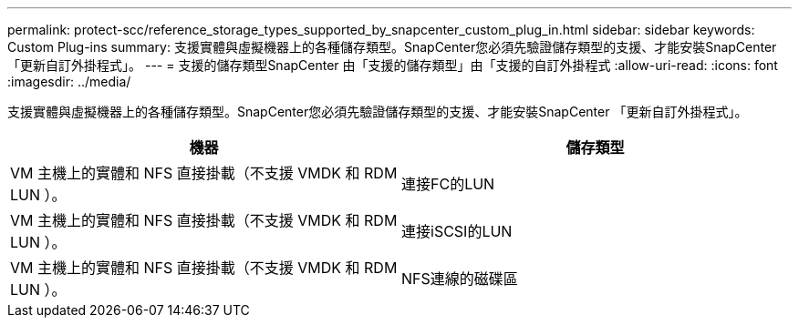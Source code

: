 ---
permalink: protect-scc/reference_storage_types_supported_by_snapcenter_custom_plug_in.html 
sidebar: sidebar 
keywords: Custom Plug-ins 
summary: 支援實體與虛擬機器上的各種儲存類型。SnapCenter您必須先驗證儲存類型的支援、才能安裝SnapCenter 「更新自訂外掛程式」。 
---
= 支援的儲存類型SnapCenter 由「支援的儲存類型」由「支援的自訂外掛程式
:allow-uri-read: 
:icons: font
:imagesdir: ../media/


[role="lead"]
支援實體與虛擬機器上的各種儲存類型。SnapCenter您必須先驗證儲存類型的支援、才能安裝SnapCenter 「更新自訂外掛程式」。

|===
| 機器 | 儲存類型 


 a| 
VM 主機上的實體和 NFS 直接掛載（不支援 VMDK 和 RDM LUN ）。
 a| 
連接FC的LUN



 a| 
VM 主機上的實體和 NFS 直接掛載（不支援 VMDK 和 RDM LUN ）。
 a| 
連接iSCSI的LUN



 a| 
VM 主機上的實體和 NFS 直接掛載（不支援 VMDK 和 RDM LUN ）。
 a| 
NFS連線的磁碟區

|===